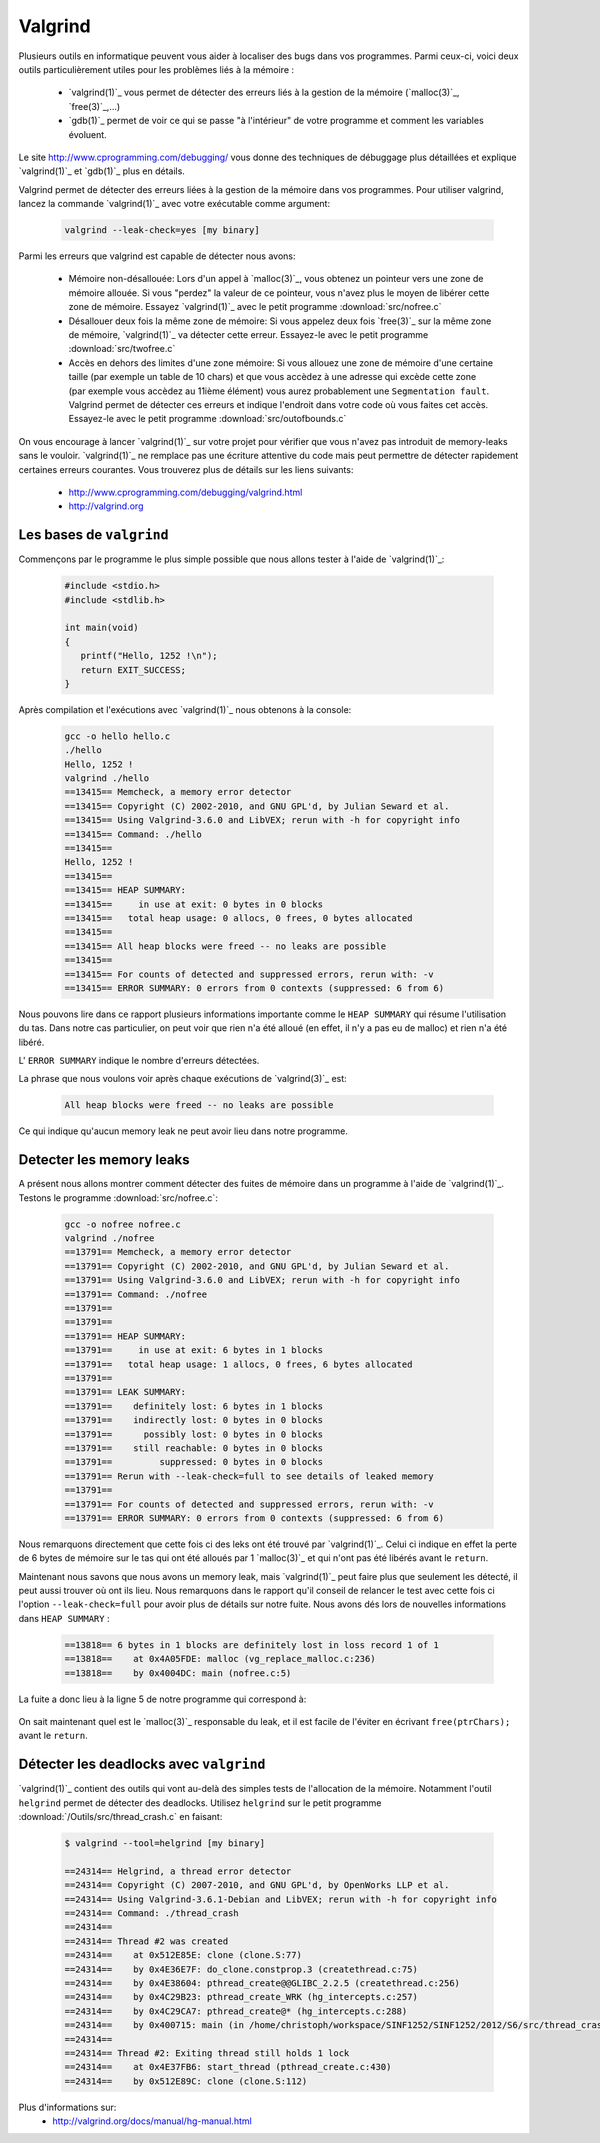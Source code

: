 .. -*- coding: utf-8 -*-
.. Copyright |copy| 2012 by `Olivier Bonaventure <http://inl.info.ucl.ac.be/obo>`_, Christoph Paasch et Grégory Detal
.. Ce fichier est distribué sous une licence `creative commons <http://creativecommons.org/licenses/by-sa/3.0/>`_

.. _valgrind-ref:

Valgrind
--------

Plusieurs outils en informatique peuvent vous aider à localiser des bugs dans vos programmes. Parmi ceux-ci, voici deux outils particulièrement utiles pour les problèmes liés à la mémoire :
 
 * `valgrind(1)`_ vous permet de détecter des erreurs liés à la gestion de la mémoire (`malloc(3)`_, `free(3)`_,...)
 * `gdb(1)`_ permet de voir ce qui se passe "à l'intérieur" de votre programme et comment les variables évoluent.

Le site http://www.cprogramming.com/debugging/ vous donne des techniques de débuggage plus détaillées et explique `valgrind(1)`_ et `gdb(1)`_ plus en détails.

Valgrind permet de détecter des erreurs liées à la gestion de la mémoire dans vos programmes. Pour utiliser valgrind, lancez la commande `valgrind(1)`_ avec votre exécutable comme argument:

	.. code-block:: console

		valgrind --leak-check=yes [my binary]

Parmi les erreurs que valgrind est capable de détecter nous avons:
 
	* Mémoire non-désallouée: Lors d'un appel à `malloc(3)`_, vous obtenez un pointeur vers une zone de mémoire allouée. Si vous "perdez" la valeur de ce pointeur, vous n'avez plus le moyen de libérer cette zone de mémoire. Essayez `valgrind(1)`_ avec le petit programme :download:`src/nofree.c`
	* Désallouer deux fois la même zone de mémoire: Si vous appelez deux fois `free(3)`_ sur la même zone de mémoire, `valgrind(1)`_ va détecter cette erreur. Essayez-le avec le petit programme  :download:`src/twofree.c`
	* Accès en dehors des limites d'une zone mémoire: Si vous allouez une zone de mémoire d'une certaine taille (par exemple un table de 10 chars) et que vous accèdez à une adresse qui excède cette zone (par exemple vous accèdez au 11ième élément) vous aurez probablement une ``Segmentation fault``. Valgrind permet de détecter ces erreurs et indique l'endroit dans votre code où vous faites cet accès. Essayez-le avec le petit programme :download:`src/outofbounds.c`

On vous encourage à lancer `valgrind(1)`_ sur votre projet pour vérifier que vous n'avez pas introduit de memory-leaks sans le vouloir. `valgrind(1)`_ ne remplace pas une écriture attentive du code mais peut permettre de détecter rapidement certaines erreurs courantes. Vous trouverez plus de détails sur les liens suivants:
 
	* http://www.cprogramming.com/debugging/valgrind.html
	* http://valgrind.org

Les bases de ``valgrind``
^^^^^^^^^^^^^^^^^^^^^^^^^

Commençons par le programme le plus simple possible que nous allons tester à l'aide de `valgrind(1)`_:

      .. code-block:: c

          #include <stdio.h>
          #include <stdlib.h>
 
          int main(void)
          {
             printf("Hello, 1252 !\n");
             return EXIT_SUCCESS;   
          }

Après compilation et l'exécutions avec `valgrind(1)`_ nous obtenons à la console:

      
      .. code-block:: console
	
          gcc -o hello hello.c
          ./hello
          Hello, 1252 !
          valgrind ./hello
          ==13415== Memcheck, a memory error detector
          ==13415== Copyright (C) 2002-2010, and GNU GPL'd, by Julian Seward et al.
          ==13415== Using Valgrind-3.6.0 and LibVEX; rerun with -h for copyright info
          ==13415== Command: ./hello
          ==13415== 
          Hello, 1252 !
          ==13415== 
          ==13415== HEAP SUMMARY:
          ==13415==     in use at exit: 0 bytes in 0 blocks
          ==13415==   total heap usage: 0 allocs, 0 frees, 0 bytes allocated
          ==13415== 
          ==13415== All heap blocks were freed -- no leaks are possible
          ==13415== 
          ==13415== For counts of detected and suppressed errors, rerun with: -v
          ==13415== ERROR SUMMARY: 0 errors from 0 contexts (suppressed: 6 from 6)

Nous pouvons lire dans ce rapport plusieurs informations importante comme le ``HEAP SUMMARY`` qui résume l'utilisation du tas. Dans notre cas particulier, on peut voir que rien n'a été alloué (en effet, il n'y a pas eu de malloc) et rien n'a été libéré.

L' ``ERROR SUMMARY`` indique le nombre d'erreurs détectées.

La phrase que nous voulons voir après chaque exécutions de `valgrind(3)`_ est:

      .. code-block:: console

        All heap blocks were freed -- no leaks are possible

Ce qui indique qu'aucun memory leak ne peut avoir lieu dans notre programme.

Detecter les memory leaks
^^^^^^^^^^^^^^^^^^^^^^^^^

A présent nous allons montrer comment détecter des fuites de mémoire dans un programme à l'aide de `valgrind(1)`_. Testons le programme :download:`src/nofree.c`:

      .. code-block:: console

        gcc -o nofree nofree.c 
        valgrind ./nofree
        ==13791== Memcheck, a memory error detector
        ==13791== Copyright (C) 2002-2010, and GNU GPL'd, by Julian Seward et al.
        ==13791== Using Valgrind-3.6.0 and LibVEX; rerun with -h for copyright info
        ==13791== Command: ./nofree
        ==13791== 
        ==13791== 
        ==13791== HEAP SUMMARY:
        ==13791==     in use at exit: 6 bytes in 1 blocks
        ==13791==   total heap usage: 1 allocs, 0 frees, 6 bytes allocated
        ==13791== 
        ==13791== LEAK SUMMARY:
        ==13791==    definitely lost: 6 bytes in 1 blocks
        ==13791==    indirectly lost: 0 bytes in 0 blocks
        ==13791==      possibly lost: 0 bytes in 0 blocks
        ==13791==    still reachable: 0 bytes in 0 blocks
        ==13791==         suppressed: 0 bytes in 0 blocks
        ==13791== Rerun with --leak-check=full to see details of leaked memory
        ==13791== 
        ==13791== For counts of detected and suppressed errors, rerun with: -v
        ==13791== ERROR SUMMARY: 0 errors from 0 contexts (suppressed: 6 from 6)

Nous remarquons directement que cette fois ci des leks ont été trouvé par `valgrind(1)`_. Celui ci indique en effet la perte de 6 bytes de mémoire sur le tas qui ont été alloués par 1 `malloc(3)`_ et qui n'ont pas été libérés avant le ``return``.

Maintenant nous savons que nous avons un memory leak, mais `valgrind(1)`_ peut faire plus que seulement les détecté, il peut aussi trouver où ont ils lieu. Nous remarquons dans le rapport qu'il conseil de relancer le test avec cette fois ci l'option ``--leak-check=full`` pour avoir plus de détails sur notre fuite. Nous avons dés lors de nouvelles informations dans ``HEAP SUMMARY`` :

      .. code-block:: console

        ==13818== 6 bytes in 1 blocks are definitely lost in loss record 1 of 1
        ==13818==    at 0x4A05FDE: malloc (vg_replace_malloc.c:236)
        ==13818==    by 0x4004DC: main (nofree.c:5)

La fuite a donc lieu à la ligne 5 de notre programme qui correspond à:

      .. code-block:: c
        char *ptrChars = (char *)malloc(6 * sizeof(char));

On sait maintenant quel est le `malloc(3)`_ responsable du leak, et il est facile de l'éviter en écrivant ``free(ptrChars);`` avant le ``return``.

.. _helgrind-ref:

Détecter les deadlocks avec ``valgrind``
^^^^^^^^^^^^^^^^^^^^^^^^^^^^^^^^^^^^^^^^

`valgrind(1)`_ contient des outils qui vont au-delà des simples tests de l'allocation de la mémoire. Notamment l'outil ``helgrind`` permet de détecter des deadlocks. Utilisez ``helgrind`` sur le petit programme :download:`/Outils/src/thread_crash.c` en faisant:

        .. code-block:: console

                $ valgrind --tool=helgrind [my binary]
                
                ==24314== Helgrind, a thread error detector
                ==24314== Copyright (C) 2007-2010, and GNU GPL'd, by OpenWorks LLP et al.
                ==24314== Using Valgrind-3.6.1-Debian and LibVEX; rerun with -h for copyright info
                ==24314== Command: ./thread_crash
                ==24314==
                ==24314== Thread #2 was created
                ==24314==    at 0x512E85E: clone (clone.S:77)
                ==24314==    by 0x4E36E7F: do_clone.constprop.3 (createthread.c:75)
                ==24314==    by 0x4E38604: pthread_create@@GLIBC_2.2.5 (createthread.c:256)
                ==24314==    by 0x4C29B23: pthread_create_WRK (hg_intercepts.c:257)
                ==24314==    by 0x4C29CA7: pthread_create@* (hg_intercepts.c:288)
                ==24314==    by 0x400715: main (in /home/christoph/workspace/SINF1252/SINF1252/2012/S6/src/thread_crash)
                ==24314==
                ==24314== Thread #2: Exiting thread still holds 1 lock
                ==24314==    at 0x4E37FB6: start_thread (pthread_create.c:430)
                ==24314==    by 0x512E89C: clone (clone.S:112)

Plus d'informations sur:
        * http://valgrind.org/docs/manual/hg-manual.html